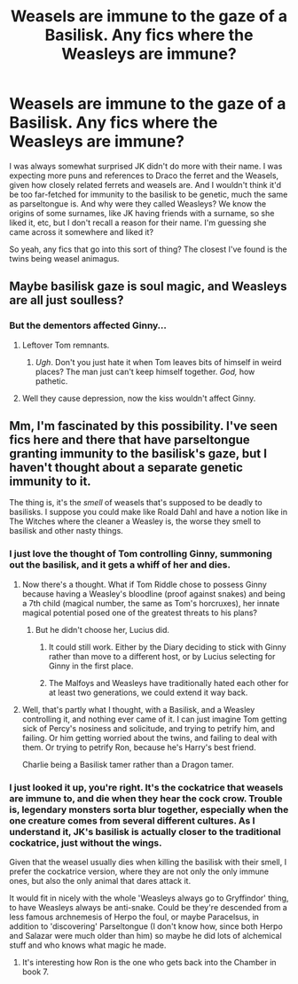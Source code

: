#+TITLE: Weasels are immune to the gaze of a Basilisk. Any fics where the Weasleys are immune?

* Weasels are immune to the gaze of a Basilisk. Any fics where the Weasleys are immune?
:PROPERTIES:
:Author: Lamenardo
:Score: 20
:DateUnix: 1488666968.0
:DateShort: 2017-Mar-05
:FlairText: Request
:END:
I was always somewhat surprised JK didn't do more with their name. I was expecting more puns and references to Draco the ferret and the Weasels, given how closely related ferrets and weasels are. And I wouldn't think it'd be too far-fetched for immunity to the basilisk to be genetic, much the same as parseltongue is. And why were they called Weasleys? We know the origins of some surnames, like JK having friends with a surname, so she liked it, etc, but I don't recall a reason for their name. I'm guessing she came across it somewhere and liked it?

So yeah, any fics that go into this sort of thing? The closest I've found is the twins being weasel animagus.


** Maybe basilisk gaze is soul magic, and Weasleys are all just soulless?
:PROPERTIES:
:Author: Dorgamund
:Score: 15
:DateUnix: 1488689482.0
:DateShort: 2017-Mar-05
:END:

*** But the dementors affected Ginny...
:PROPERTIES:
:Author: Atukanuva
:Score: 1
:DateUnix: 1488693371.0
:DateShort: 2017-Mar-05
:END:

**** Leftover Tom remnants.
:PROPERTIES:
:Author: BobVosh
:Score: 6
:DateUnix: 1488694281.0
:DateShort: 2017-Mar-05
:END:

***** /Ugh/. Don't you just hate it when Tom leaves bits of himself in weird places? The man just can't keep himself together. /God,/ how pathetic.
:PROPERTIES:
:Author: wille179
:Score: 5
:DateUnix: 1488725032.0
:DateShort: 2017-Mar-05
:END:


**** Well they cause depression, now the kiss wouldn't affect Ginny.
:PROPERTIES:
:Author: Missing_Minus
:Score: 1
:DateUnix: 1488753665.0
:DateShort: 2017-Mar-06
:END:


** Mm, I'm fascinated by this possibility. I've seen fics here and there that have parseltongue granting immunity to the basilisk's gaze, but I haven't thought about a separate genetic immunity to it.

The thing is, it's the /smell/ of weasels that's supposed to be deadly to basilisks. I suppose you could make like Roald Dahl and have a notion like in The Witches where the cleaner a Weasley is, the worse they smell to basilisk and other nasty things.
:PROPERTIES:
:Author: Avaday_Daydream
:Score: 15
:DateUnix: 1488669567.0
:DateShort: 2017-Mar-05
:END:

*** I just love the thought of Tom controlling Ginny, summoning out the basilisk, and it gets a whiff of her and dies.
:PROPERTIES:
:Author: BobVosh
:Score: 20
:DateUnix: 1488670445.0
:DateShort: 2017-Mar-05
:END:

**** Now there's a thought. What if Tom Riddle chose to possess Ginny because having a Weasley's bloodline (proof against snakes) and being a 7th child (magical number, the same as Tom's horcruxes), her innate magical potential posed one of the greatest threats to his plans?
:PROPERTIES:
:Author: Avaday_Daydream
:Score: 14
:DateUnix: 1488672624.0
:DateShort: 2017-Mar-05
:END:

***** But he didn't choose her, Lucius did.
:PROPERTIES:
:Author: BobVosh
:Score: 13
:DateUnix: 1488679707.0
:DateShort: 2017-Mar-05
:END:

****** It could still work. Either by the Diary deciding to stick with Ginny rather than move to a different host, or by Lucius selecting for Ginny in the first place.
:PROPERTIES:
:Author: Avaday_Daydream
:Score: 8
:DateUnix: 1488686094.0
:DateShort: 2017-Mar-05
:END:


****** The Malfoys and Weasleys have traditionally hated each other for at least two generations, we could extend it way back.
:PROPERTIES:
:Author: Lamenardo
:Score: 1
:DateUnix: 1488700925.0
:DateShort: 2017-Mar-05
:END:


**** Well, that's partly what I thought, with a Basilisk, and a Weasley controlling it, and nothing ever came of it. I can just imagine Tom getting sick of Percy's nosiness and solicitude, and trying to petrify him, and failing. Or him getting worried about the twins, and failing to deal with them. Or trying to petrify Ron, because he's Harry's best friend.

Charlie being a Basilisk tamer rather than a Dragon tamer.
:PROPERTIES:
:Author: Lamenardo
:Score: 4
:DateUnix: 1488672501.0
:DateShort: 2017-Mar-05
:END:


*** I just looked it up, you're right. It's the cockatrice that weasels are immune to, and die when they hear the cock crow. Trouble is, legendary monsters sorta blur together, especially when the one creature comes from several different cultures. As I understand it, JK's basilisk is actually closer to the traditional cockatrice, just without the wings.

Given that the weasel usually dies when killing the basilisk with their smell, I prefer the cockatrice version, where they are not only the only immune ones, but also the only animal that dares attack it.

It would fit in nicely with the whole 'Weasleys always go to Gryffindor' thing, to have Weasleys always be anti-snake. Could be they're descended from a less famous archnemesis of Herpo the foul, or maybe Paracelsus, in addition to 'discovering' Parseltongue (I don't know how, since both Herpo and Salazar were much older than him) so maybe he did lots of alchemical stuff and who knows what magic he made.
:PROPERTIES:
:Author: Lamenardo
:Score: 5
:DateUnix: 1488672274.0
:DateShort: 2017-Mar-05
:END:

**** It's interesting how Ron is the one who gets back into the Chamber in book 7.
:PROPERTIES:
:Author: ApteryxAustralis
:Score: 3
:DateUnix: 1488691890.0
:DateShort: 2017-Mar-05
:END:
